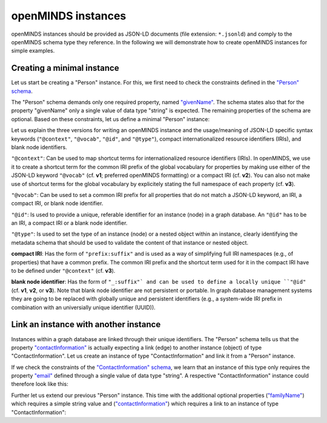 ###################
openMINDS instances
###################

openMINDS instances should be provided as JSON-LD documents (file extension: ``*.jsonld``) and comply to the openMINDS schema type they reference. In the following we will demonstrate how to create openMINDS instances for simple examples.

Creating a minimal instance
###########################

Let us start be creating a "Person" instance. For this, we first need to check the constraints defined in the `"Person" schema <https://openminds-documentation.readthedocs.io/en/latest/specifications/core/actors/person.html>`_.

The "Person" schema demands only one required property, named `"givenName" <https://openminds-documentation.readthedocs.io/en/latest/specifications/core/actors/person.html#givenname>`_. The schema states also that for the property "givenName" only a single value of data type "string" is expected. The remaining properties of the schema are optional. Based on these constraints, let us define a minimal "Person" instance:

.. tabs:: instance-formatting

   .. code-tab:: json
      :caption: v1

      {
        "@context": {
          "@vocab": "https://openminds.ebrains.eu/vocab/"
        },
        "@id": "_:zaphod-beeblebrox",
        "@type": "https://openminds.ebrains.eu/core/Person",
        "givenName": "Zaphod"
      }

   .. code-tab:: json
      :caption: v2

      {
        "@context": {
          "vocab": "https://openminds.ebrains.eu/vocab/"
        },
        "@id": "_:zaphod-beeblebrox",
        "@type": "https://openminds.ebrains.eu/core/Person",
        "vocab:givenName": "Zaphod"
      }

   .. code-tab:: json
      :caption: v3

      {
        "@id": "_:zaphod-beeblebrox",
        "@type": "https://openminds.ebrains.eu/core/Person",
        "https://openminds.ebrains.eu/vocab/givenName": "Zaphod"
      }

Let us explain the three versions for writing an openMINDS instance and the usage/meaning of JSON-LD specific syntax keywords (``"@context"``, ``"@vocab"``, ``"@id"``, and ``"@type"``), compact internationalized resource identifiers (IRIs), and blank node identifiers. 

``"@context"``: Can be used to map shortcut terms for internationalized resource identifiers (IRIs). In openMINDS, we use it to create a shortcut term for the common IRI prefix of the global vocabulary for properties by making use either of the JSON-LD keyword ``"@vocab"`` (cf. **v1**; preferred openMINDS formatting) or a compact IRI (cf. **v2**). You can also not make use of shortcut terms for the global vocabulary by explicitely stating the full namespace of each property (cf. **v3**).

``"@vocab"``: Can be used to set a common IRI prefix for all properties that do not match a JSON-LD keyword, an IRI, a compact IRI, or blank node identifier.

``"@id"``: Is used to provide a unique, referable identifier for an instance (node) in a graph database. An ``"@id"`` has to be an IRI, a compact IRI or a blank node identifier. 

``"@type"``: Is used to set the type of an instance (node) or a nested object within an instance, clearly identifying the metadata schema that should be used to validate the content of that instance or nested object.

**compact IRI**: Has the form of ``"prefix:suffix"`` and is used as a way of simplifying full IRI namespaces (e.g., of properties) that have a common prefix. The common IRI prefix and the shortcut term used for it in the compact IRI have to be defined under ``"@context"`` (cf. **v3**).

**blank node identifier**: Has the form of ``"_:suffix"` and can be used to define a locally unique ``"@id"`` (cf. **v1**, **v2**, or **v3**). Note that blank node identifier are not persistent or portable. In graph database management systems they are going to be replaced with globally unique and persistent identifiers (e.g., a system-wide IRI prefix in combination with an universially unique identifier (UUID)).

Link an instance with another instance
######################################

Instances within a graph database are linked through their unique identifiers. The "Person" schema tells us that the property `"contactInformation" <https://openminds-documentation.readthedocs.io/en/latest/specifications/core/actors/person.html#contactinformation>`_ is actually expecting a link (edge) to another instance (object) of type "ContactInformation". Let us create an instance of type "ContactInformation" and link it from a "Person" instance. 

If we check the constraints of the `"ContactInformation" schema <https://openminds-documentation.readthedocs.io/en/latest/specifications/core/actors/contactInformation.html>`_, we learn that an instance of this type only requires the property `"email" <https://openminds-documentation.readthedocs.io/en/latest/specifications/core/actors/contactInformation.html#email>`_ defined through a single value of data type "string". A respective "ContactInformation" instance could therefore look like this:

.. tabs:: instance-formatting

   .. code-tab:: json
      :caption: v1
      {
        "@context": {
          "@vocab": "https://openminds.ebrains.eu/vocab/"
        },
        "@id": "_:zaphod-beeblebrox_email",
        "@type": "https://openminds.ebrains.eu/core/ContactInformation",
        "email": "zaphod-beeblebrox@hitchhikers-guide.galaxy"
      }

   .. code-tab:: json
      :caption: v2

      {
        "@context": {
          "vocab": "https://openminds.ebrains.eu/vocab/"
        },
        "@id": "_:zaphod-beeblebrox_email",
        "@type": "https://openminds.ebrains.eu/core/ContactInformation",
        "vocab:email": "zaphod-beeblebrox@hitchhikers-guide.galaxy"
      }

   .. code-tab:: json
      :caption: v3

      {
        "@id": "_:zaphod-beeblebrox_email",
        "@type": "https://openminds.ebrains.eu/core/ContactInformation",
        "https://openminds.ebrains.eu/vocab/email": "zaphod-beeblebrox@hitchhikers-guide.galaxy"
      }

Further let us extend our previous "Person" instance. This time with the additional optional properties (`"familyName" <https://openminds-documentation.readthedocs.io/en/latest/specifications/core/actors/person.html#familyname>`_) which requires a simple string value and (`"contactInformation" <https://openminds-documentation.readthedocs.io/en/latest/specifications/core/actors/person.html#contactInformation>`_) which requires a link to an instance of type "ContactInformation":

.. tabs:: instance-formatting

   .. code-tab:: json
      :caption: v1

      {
        "@context": {
          "@vocab": "https://openminds.ebrains.eu/vocab/"
        },
        "@id": "_:zaphod-beeblebrox",
        "@type": "https://openminds.ebrains.eu/core/Person",
        "contactInformation": {
          "@id": "_:zaphod-beeblebrox_email"
        },
        "familyName": "Beeblebrox",
        "givenName": "Zaphod"
      }

   .. code-tab:: json
      :caption: v2

      {
        "@context": {
          "vocab": "https://openminds.ebrains.eu/vocab/"
        },
        "@id": "_:zaphod-beeblebrox",
        "@type": "https://openminds.ebrains.eu/core/Person",
        "vocab:contactInformation": {
          "@id": "_:zaphod-beeblebrox_email"
        },
        "vocab:familyName": "Beeblebrox",
        "vocab:givenName": "Zaphod"
      }

   .. code-tab:: json
      :caption: v3

      {
        "@id": "_:zaphod-beeblebrox",
        "@type": "https://openminds.ebrains.eu/core/Person",
        "https://openminds.ebrains.eu/vocab/contactInformation": {
          "@id": "_:zaphod-beeblebrox_email"
        },
        "https://openminds.ebrains.eu/vocab/familyName": "Beeblebrox",
        "https://openminds.ebrains.eu/vocab/givenName": "Zaphod"
      }
